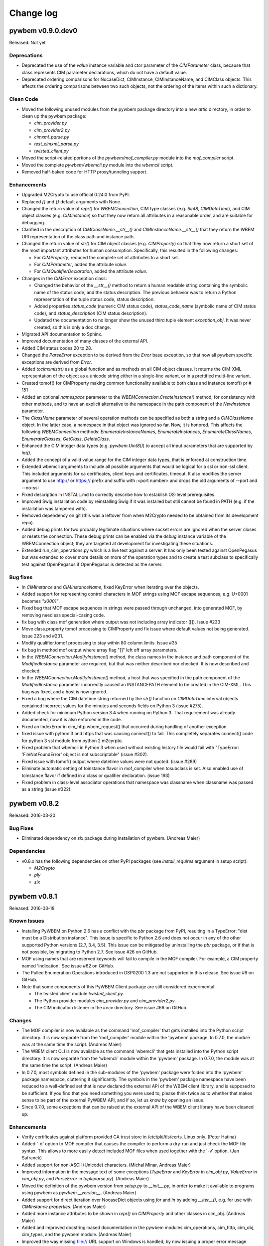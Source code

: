 
.. _`Change log`:

Change log
==========

.. ifconfig:: version.endswith('dev0')

   This version of the documentation is development version |version| and
   contains the `master` branch up to this commit:

   .. git_changelog::
      :revisions: 1

pywbem v0.9.0.dev0
------------------

Released: Not yet

Deprecations
^^^^^^^^^^^^

* Deprecated the use of the `value` instance variable and ctor parameter
  of the `CIMParameter` class, because that class represents CIM parameter
  declarations, which do not have a default value.

* Deprecated ordering comparisons for NocaseDict, CIMInstance, CIMInstanceName,
  and CIMClass objects. This affects the ordering comparisons between two such
  objects, not the ordering of the items within such a dictionary.

Clean Code
^^^^^^^^^^

* Moved the following unused modules from the pywbem package directory
  into a new `attic` directory, in order to clean up the pywbem
  package:

  - `cim_provider.py`
  - `cim_provider2.py`
  - `cimxml_parse.py`
  - `test_cimxml_parse.py`
  - `twisted_client.py`

* Moved the script-related portions of the `pywbem/mof_compiler.py` module
  into the `mof_compiler` script.

* Moved the complete `pywbem/wbemcli.py` module into the `wbemcli` script.

* Removed half-baked code for HTTP proxy/tunneling support.

Enhancements
^^^^^^^^^^^^

* Upgraded M2Crypto to use official 0.24.0 from PyPI.

* Replaced `[]` and `{}` default arguments with None.

* Changed the return value of `repr()` for `WBEMConnection`, CIM type
  classes (e.g. `Sint8`, `CIMDateTime`), and CIM object classes
  (e.g. `CIMInstance`) so that they now return all attributes in a
  reasonable order, and are suitable for debugging.

* Clarified in the description of `CIMClassName.__str__()` and
  `CIMInstanceName.__str__()` that they return the WBEM URI representation
  of the class path and instance path.

* Changed the return value of `str()` for CIM object classes
  (e.g. `CIMProperty`) so that they now return a short set of the most
  important attributes for human consumption.
  Specifically, this resulted in the following changes:

  - For `CIMProperty`, reduced the complete set of attributes to a short set.
  - For `CIMParameter`, added the attribute `value`.
  - For `CIMQualifierDeclaration`, added the attribute `value`.

* Changes in the `CIMError` exception class:

  - Changed the behavior of the `__str__()` method to return a human readable
    string containing the symbolic name of the status code, and the status
    description. The previous behavior was to return a Python representation
    of the tuple status code, status description.
  - Added properties `status_code` (numeric CIM status code),
    `status_code_name` (symbolic name of CIM status code), and
    `status_description` (CIM status description).
  - Updated the documentation to no longer show the unused third tuple element
    `exception_obj`. It was never created, so this is only a doc change.

* Migrated API documentation to Sphinx.

* Improved documentation of many classes of the external API.

* Added CIM status codes 20 to 28.

* Changed the `ParseError` exception to be derived from the `Error` base
  exception, so that now all pywbem specific exceptions are derived from
  `Error`.

* Added `tocimxmlstr()` as a global function and as methods on all CIM
  object classes. It returns the CIM-XML representation of the object
  as a unicode string either in a single-line variant, or in a prettified
  multi-line variant.

* Created tomof() for CIMProperty making common functionality available
  to both class and instance tomof() pr # 151

* Added an optional `namespace` parameter to the
  `WBEMConnection.CreateInstance()` method, for consistency with other methods,
  and to have an explicit alternative to the namespace in the path component of
  the `NewInstance` parameter.

* The `ClassName` parameter of several operation methods can be specified
  as both a string and a `CIMClassName` object. In the latter case, a namespace
  in that object was ignored so far. Now, it is honored. This affects the
  following `WBEMConnection` methods: `EnumerateInstanceNames`,
  `EnumerateInstances`, `EnumerateClassNames`, `EnumerateClasses`, `GetClass`,
  `DeleteClass`.

* Enhanced the CIM integer data types (e.g. `pywbem.Uint8()`) to accept all
  input parameters that are supported by `int()`.

* Added the concept of a valid value range for the CIM integer data types, that
  is enforced at construction time.

* Extended wbemcli arguments to include all possible arguments that would
  be logical for a ssl or non-ssl client. This included arguments for
  ca certificates, client keys and certificates, timeout. It also modifies
  the server argument to use http:// or https:// prefix and suffix with
  :<port number> and drops the old arguments of --port and --no-ssl

* Fixed description in INSTALL.md to correctly describe how to establish
  OS-level prerequisites.

* Improved Swig installation code by reinstalling Swig if it was installed
  but still cannot be found in PATH (e.g. if the installation was tampered
  with).

* Removed dependency on git (this was a leftover from when M2Crypto needed
  to be obtained from its development repo).

* Added debug prints for two probably legitimate situations where socket
  errors are ignored when the server closes or resets the connection.
  These debug prints can be enabled via the `debug` instance variable
  of the WBEMConnection object; they are targeted at development for
  investigating these situations.
  
* Extended run_cim_operations.py which is a live test against a server.
  It has only been tested against OpenPegasus but was extended to cover
  more details on more of the operation types and to create a test
  subclass to specifically test against OpenPegasus if OpenPegasus is
  detected as the server.

Bug fixes
^^^^^^^^^

* In `CIMInstance` and `CIMInstanceName`, fixed KeyError when iterating
  over the objects.

* Added support for representing control characters in MOF strings using MOF
  escape sequences, e.g. U+0001 becomes `"\x0001"`.

* Fixed bug that MOF escape sequences in strings were passed through
  unchanged, into generated MOF, by removing needless special-casing code.

* fix bug with class mof generation where output was not including array
  indicator ([]). Issue #233

* Move class.property tomof processing to CIMProperty and fix issue
  where default values not being generated. Issue 223 and #231.

* Modify qualifier.tomof processing to stay within 80 column limits. Issue #35

* fix bug in method mof output where array flag "[]" left off array parameters.

* In the `WBEMConnection.ModifyInstance()` method, the class names in the
  instance and path component of the `ModifiedInstance` parameter are required,
  but that was neither described nor checked. It is now described and checked.

* In the `WBEMConnection.ModifyInstance()` method, a host that was specified in
  the path component of the `ModifiedInstance` parameter incorrectly caused
  an INSTANCEPATH element to be created in the CIM-XML. This bug was fixed,
  and a host is now ignored.

* Fixed a bug where the CIM datetime string returned by the `str()` function
  on `CIMDateTime` interval objects contained incorrect values for the minutes
  and seconds fields on Python 3 (issue #275).

* Added check for minimum Python version 3.4 when running on Python 3.
  That requirement was already documented, now it is also enforced in the code.

* Fixed an IndexError in cim_http.wbem_request() that occurred during handling
  of another exception.

* fixed issue with python 3 and https that was causing connect() to fail. 
  This completely separates connect() code for python 3 ssl module from
  python 2 m2cyrpto.

* Fixed problem that wbemcli in Python 3 when used without existing history
  file would fail with "TypeError: 'FileNotFoundError' object is not
  subscriptable" (issue #302).
  
* Fixed issue with tomof() output where datetime values were not quoted.
  (issue #289)
  
* Eliminate automatic setting of toinstance flavor in mof_compiler when
  tosubclass is set.  Also enabled use of toinstance flavor if defined
  in a class or qualifier declaration. (issue 193)

* Fixed problem in class-level associator operations that namespace was classname
  when classname was passed as a string (issue #322).


pywbem v0.8.2
-------------

Released: 2016-03-20

Bug Fixes
^^^^^^^^^

* Eliminated dependency on `six` package during installation of pywbem.
  (Andreas Maier)

Dependencies
^^^^^^^^^^^^

* v0.8.x has the following dependencies on other PyPI packages
  (see `install_requires` argument in setup script):

  - `M2Crypto`
  - `ply`
  - `six`


pywbem v0.8.1
-------------

Released: 2016-03-18

Known Issues
^^^^^^^^^^^^

* Installing PyWBEM on Python 2.6 has a conflict with the `pbr` package
  from PyPI, resulting in a TypeError: "dist must be a Distribution
  instance". This issue is specific to Python 2.6 and does not occur in
  any of the other supported Python versions (2.7, 3.4, 3.5). This issue
  can be mitigated by uninstalling the `pbr` package, or if that is not
  possible, by migrating to Python 2.7. See issue #26 on GitHub.

* MOF using names that are reserved keywords will fail to compile in the
  MOF compiler. For example, a CIM property named 'indication'.
  See issue #62 on GitHub.

* The Pulled Enumeration Operations introduced in DSP0200 1.3 are not
  supported in this release. See issue #9 on GitHub.

* Note that some components of this PyWBEM Client package are still
  considered experimental:

  - The twisted client module `twisted_client.py`.
  - The Python provider modules `cim_provider.py` and `cim_provider2.py`.
  - The CIM indication listener in the `irecv` directory.
    See issue #66 on GitHub.

Changes
^^^^^^^

* The MOF compiler is now available as the command 'mof_compiler' that gets
  installed into the Python script directory. It is now separate from the
  'mof_compiler' module within the 'pywbem' package. In 0.7.0, the module
  was at the same time the script.  (Andreas Maier)

* The WBEM client CLI is now available as the command 'wbemcli' that gets
  installed into the Python script directory. It is now separate from the
  'wbemcli' module within the 'pywbem' package. In 0.7.0, the module
  was at the same time the script.  (Andreas Maier)

* In 0.7.0, most symbols defined in the sub-modules of the 'pywbem' package
  were folded into the 'pywbem' package namespace, cluttering it
  significantly. The symbols in the 'pywbem' package namespace have been
  reduced to a well-defined set that is now declared the external API of
  the WBEM client library, and is supposed to be sufficient. If you find
  that you need something you were used to, please think twice as to
  whether that makes sense to be part of the external PyWBEM API, and if
  so, let us know by opening an issue.

* Since 0.7.0, some exceptions that can be raised at the external API of
  the WBEM client library have been cleaned up.

Enhancements
^^^^^^^^^^^^

* Verify certificates against platform provided CA trust store in
  /etc/pki/tls/certs. Linux only.  (Peter Hatina)

* Added '-d' option to MOF compiler that causes the compiler to perform a
  dry-run and just check the MOF file syntax. This allows to more easily
  detect included MOF files when used together with the '-v' option.
  (Jan Safranek)

* Added support for non-ASCII (Unicode) characters.  (Michal Minar, Andreas
  Maier)

* Improved information in the message text of some exceptions (`TypeError`
  and `KeyError` in `cim_obj.py`, `ValueError` in `cim_obj.py`, and
  `ParseError` in `tupleparse.py`).  (Andreas Maier)

* Moved the definition of the pywbem version from `setup.py` to `__init__.py`,
  in order to make it available to programs using pywbem as
  `pywbem.__version__`.  (Andreas Maier)

* Added support for direct iteration over NocaseDict objects using `for`
  and `in` by adding `__iter__()`, e.g. for use with `CIMInstance.properties`.
  (Andreas Maier)

* Added more instance attributes to be shown in `repr()` on `CIMProperty` and
  other classes in cim_obj.  (Andreas Maier)

* Added and improved docstring-based documentation in the pywbem modules
  cim_operations, cim_http, cim_obj, cim_types, and the pywbem module.
  (Andreas Maier)

* Improved the way missing file:// URL support on Windows is handled, by
  now issuing a proper error message instead of stumbling across the
  missing socket.AF_UNIX constant.  (Andreas Maier)

* Improved the way missing OWLocal authorization with the OpenWBEM server
  is handled on Windows, by now issuing a proper error message instead of
  stumbling across the missing `os.getuid()` function.  (Andreas Maier)

* Improved Windows portability by no longer attempting to import `pwd` in
  case the userid is not set in the environment variables that are checked
  when the WBEM server is local.  (Andreas Maier)

* Added support for ExecQuery operation to twisted client.  (Robert Booth)

* Added get() methods on CIMInstance and CIMInstanceName to step up to the
  statement that they behave like dictionaries w.r.t. properties and key
  bindings.  (Andreas Maier)

* Improved help text of test_cim_operations.py test program.
  (Andreas Maier)

* Added an optional Params argument to `InvokeMethod()`, that is an ordered
  list of CIM input parameters, that preserves its order in the CIM-XML
  request message. This is to accomodate deficient WBEM servers that do
  not tolerate arbitrary order of method input parameters as required by
  the standard. The new argument is optional, making this a backwards
  compatible change of `InvokeMethod()`.  (Andreas Maier)

* Cleaned up the public symbols of each module by making symbols private
  that are used only internally. Specifically, the following symbols have
  been made private: In `cimxml_parse`: `_get_required_attribute`,
  `_get_attribute`, `_get_end_event`, `_is_start`, `_is_end`. In `cim_xml`:
  `_text` (was: `Text`).  (Andreas Maier)

* Cleaned up symbols imported by wildcard import by defining `__all__` in
  each module with only the public symbols defined in that module (removing
  any symbols imported into the module), except for the following modules
  which define less than the complete set of public symbols in their
  `__all__`: `mof_compiler`, `twisted_client`, `tupleparse`, `cimxml_parse`,
  `cim_http`.  (Andreas Maier)

* Added support for using CDATA section based escaping in any requests sent
  to the WBEM server. The default is still XML entity reference based
  escaping, the CDATA based escaping can be turned on by setting the switch
  `_CDATA_ESCAPING` accordingly, which is a global variable in the cim_xml
  module.  (Andreas Maier)

* Simplified the exceptions that can be raised by `WBEMConnection` methods,
  and improved the information in the exception messages. See description
  of `WBEMConnection` class for details.  (Andreas Maier)

* Added support for timeouts to `WBEMConnection`, via a new `timeout` argument,
  that defaults to no timeout.  (This finally increased the minimum version
  of Python to 2.6.  (Andreas Maier)

* Improved installation process of PyWBEM, particularly related to
  M2Crypto.  (Andreas Maier)

* Added support for Python 3.  Issue #3 on GitHub.
  (Ross Peoples, Andreas Maier)

Bug Fixes
^^^^^^^^^

* Fix syntax error in CIM DTDVERSION error path.  Allow KEYVALUE
  VALUETYPE attribute to be optional as specified in the DTD.
  (Andreas Linke)

* Added parsing of `InvokeMethod` return value and output parameters for
  Twisted Python client.  (Tim Potter)

* Fixed `cim_provider2.py` to properly support `shutdown()` and `can_unload()`
  (called from CMPI cleanup() functions).  Support was recently added
  to cmpi-bindings for this.  (Bart Whiteley)

* Fixed XML parsing to accept SFCB-style embedded instance parameters.
  (Mihai Ibanescu)

* Use getpass module instead of pwd to detect local user to fix Win32.
  (Tim Potter)

* Re-throw `KeyError` exceptions with capitalised key string instead
  of lower cased version in `NocaseDict.__getitem__()`.  (Tim Potter)

* Use `base64.b64encode()` instead of `base64.encodestring()` in Twisted
  client. (Mihai Ibanescu)

* Fix missing `CIMDateTime` import in Twisted client.  (Mihai Ibanescu)

* Fixed `CIMInstanceName` rendering to string. It is now possible to pass the
  rendered string value as an instance path argument of a CIM method.
  (Jan Safranek, Michal Minar)

* For Python providers, fixed the comparsion of the Role parameter in
  association operations to be case insensitive, and removed an erroneous
  test that raised an exception when the property specified in the Role
  parameter was not also in the property list specified by the Properties
  parameter.  (Jan Safranek)

* For Python providers, converted debug 'print' statements to trace
  messages that end up in the system log.  (Jan Safranek)

* The CIM-XML parser no longer throws an exception when parsing a
  qualifier declaration.
  Note: The CIM-XML supported by this fix does not conform to DSP0201 so
  far. Further fixes are pending.  (Jan Safranek)

* Fixed parsing errors for connection URLs with IPv6 addresses, including
  zone indexes (aka scope IDs).  (Peter Hatina, Andreas Maier)

* Fixed the hard coded socket addressing family used for HTTPS that was
  incorrect in some IPv6 cases, by determining it dynamically.
  (Peter Hatina)

* Fixed the list of output parameters of extrinsic method calls to be
  returned as a case insensitive dictionary (using `cim_obj.NocaseDict`).
  (Jan Safranek)

* Fixed the checking of CIMVERSION attributes in CIM-XML to only verify the
  major version, consistent with DSP0201 (see subclause 5.2.1, in DSP0201
  version 2.3.1).  (Jan Safranek)

* Fixed error in cim_http.py related to stronger type checking of Python
  2.7. (Eduardo de Barros Lima)

* Removed erroneous qualifier scopes SCHEMA and QUALIFIER from the MOF
  compiler (see DSP0004).  (Andreas Maier)

* Fixed debug logging of CIM-XML payload (that is, `conn.last_*request/reply`
  attributes) for extrinsic method calls, to now be consistent with
  intrinsic method calls.  (Andreas Maier)

* Fixed TOCTOU (time-of-check-time-of-use) error when validating peer's
  certificate.  (Michal Minar)

* Added a check in the `CIMInstanceName` constructor that the `classname`
  argument is not None.  (Andreas Maier)

* Fixed the issue in the `CIMProperty` constructor that specifying a tuple
  for the `value` argument was incorrectly detected to be a scalar (and not
  an array).  (Andreas Maier)

* Fixed the issue in the `CIMProperty` constructor that specifying a
  `datetime` or `timedelta` typed value resulted in storing the provided
  object in the `value` attribute, instead of converting it to a
  `CIMDateTime` object.  (Andreas Maier)

* Fixed the issue in the `CIMProperty` constructor that specifying a datetime
  formatted string typed `value` argument along with `type='datetime'`
  resulted in storing the provided string object in the `value` attribute,
  instead of converting it to a `CIMDateTime` object.  (Andreas Maier)

* Fixed several cases in the `CIMProperty` constructor of unnecessarily
  requiring the optional arguments `type`, `is_array`, `embedded_object`,
  or `reference_class`. These optional arguments are now only necessary to
  be provided if they cannot be implied from provided arguments (mainly
  from `value`).  (Andreas Maier)

* Fixed the issue in the `CIMProperty` constructor that an `embedded_object`
  argument value of 'object' was changed to 'instance' when a `CIMInstance`
  typed `value` argument was also provided.  (Andreas Maier)

* Fixed the issue in the `CIMProperty` constructor that the first array
  element was used for defaulting the `type` attribute, without checking
  that for None, causing an exception to be raised in this case.
  (Andreas Maier)

* Added a check in the `CIMProperty` constructor that the `name` argument is
  not None.  (Andreas Maier)

* Fixed the issue that the `CIMProperty` constructor raised only `TypeError`
  even when the issue was not about types; it now raises in addition
  `ValueError`.  (Andreas Maier)

* Changed the exception that is raised in `NocaseDict.__setitem__()` for
  invalid key types, to be `TypeError` in instead of `KeyError`. Updated the
  testcases accordingly.  (Andreas Maier)

* Added checks for more than one argument and for unsupported argument
  types to the constructor of `NocaseDict`.  (Andreas Maier)

* Fixed incorrectly labeled namespace variables in twisted client.
  (Robert Booth)

* Fixed that `WBEMConnection.last_raw_reply` was not set to the current reply
  in case of parsing errors in the reply.  (Andreas Maier)

* Reintroduced Python 2.6 support in `cim_http.HTTPSConnection.connect()`
  that disappeared in early drafts of this version: (Andreas Maier)

  - Removed `SSLTimeoutError` from except list; being a subclass of
    `SSLError`, it is catched via `SSLError`.
  - Invoked `socket.create_connection()` without source_address, if running
    on Python 2.6.

* Fixed bug where HTTP body was attempted ot be read when CIMError header
  is set, causing a hang.  (Andreas Maier)

* Added CIM-XML declaration support for alternative PyWBEM client based
  on twisted.  (Andreas Maier)

* Added support for Windows to wbemcli.py, by making dependency on HOME
  environment variable optional, and adding HOMEPATH environment variable.
  Also, cleaned up the global namespace of wbemcli.py and made it
  importable as a module.  (Andreas Maier)

* Fixed errors in generated MOF (e.g. in any `tomof()` methods): (Andreas Maier)

  - Missing backslash escaping within string literals for `\n`, `\r`, `\t`,
    `\"`.
  - Representation of REF types was incorrect.
  - '=' in array-typed qualifier declarations was missing.
  - Fixed size indicator was missing in array elements.
  - Qualifiers of method parameters were missing.

* Improvements in generated MOF: (Andreas Maier)

  - Changed order of qualifiers to be sorted by qualifier name.
  - Added empty line before each property and method in the class for
    better readability.
  - Method parameters are now placed on separate lines.
  - Moved generation of method qualifiers from class into method. This
    changes the behavior of `CIMMethod.tomof()` to now generate the method
    qualifiers.

* Fixed error where invoking mof_compiler.py with a file based URL that
  did not start with 'file:' failed with an undefined variable `url_` in
  cim_http.py. Issue #1 on GitHub.  (Klaus Kaempf, Andreas Maier)

* Fixed build error that raised a `YaccError` in mof_compiler.py:
  "Syntax error. Expected ':'". Issue #2 on GitHub.  (Andreas Maier)

* Fixed issue where MOF compiler did not find include files with
  a path specified. Issue #4 on GitHub.  (Karl Schopmeyer)

* Added missing `LocalOnly` parameter to `EnumerateInstances()` of
  the wbemcli script. Issue #33 on GitHub.  (Karl Schopmeyer)

* Added workaround for Python 2.6 for Python issue 15881.

* Removed the lex.py and yacc.py files from PyWBEM, and used them from the
  `ply` package, which is their real home. This fixes a number of issues
  because the latest version is now used. Issue #8 on GitHub.i
  (Karl Schopmeyer)

* Fixed the issue that the LEX and YACC table modules were regenerated
  under certain conditions.  Issue #55 on GitHub.  (Karl Schopmeyer)

* Fixed bugs in the mof_compiler script.  (Karl Schopmeyer)

* Fixed errors in the description of the qualifier operations in
  `WBEMConnection`.  Issue #91 on GitHub.  (Andreas Maier)

Testing
^^^^^^^

* Added support for running the unit test cases without having to be in the
  testsuite directory. This was done by setting up the DTD_FILE path
  correctly for any XML tests.  (Andreas Maier)

* Improved the quality of assertion messages issued when testcases fail, to
  include context information and types.  (Andreas Maier)

* Added docstrings to test cases.  (Andreas Maier)

* Added testcases for `CIMProperty.__init__()` to be comprehensive.
  (Andreas Maier)

* In XML validation tests, added the expected XML root element.
  (Andreas Maier)

* Added a header to any error messages issued by xmllint.  (Andreas Maier)

* Fix: Merged stderr into stdout for the xmllint invocation, xmllint error
  messages go to stderr and had been dropped before.  (Andreas Maier)

* Fix: The "mkdir -p ..:" command in the comfychair testcase constructor
  created subdirectories named "-p" when running on Windows; replaced that
  command with `os.makedirs()`.  (Andreas Maier)

* Fix: Replaced the "rm -fr ..." command in the comfychair testcase
  constructor with `shutil.rmtree()`, in order to better run on Windows.
  (Andreas Maier)

* Fix: In `comfychair._enter_rundir()`, moved registration of cleanup
  function `_restore_directory()` to the end, so cleanup happens only if no
  errors happened.  (Andreas Maier)

* Fixed a bug in `pywbem/trunk/testsuite/test_tupleparse.py` in function
  `ParseCIMProperty.runtest()`, where the use of real tab characters caused
  a few lines to be incorrectly indented, and as a result, ignored for the
  test.  (Andreas Maier)

* Improved Windows portability in testsuite: Moved from using the Unix-only
  functions `posix.WIFSIGNALED()` and `posix.WEXITSTATUS()` for testing the
  success of `subprocess.wait()`, to simply testing for 0.  (Andreas Maier)

* Added ability to invoke `test_cim_operations.py` with comfychair arguments,
  and added printing of exception information if an operation fails.
  (Andreas Maier)

* Migrated from comfychair to py.test, standard Python unittest, and to
  tox.  (Andreas Maier)

* Added `test_client.py` with a few initial testcases. This is an end-to-end
  test concept that allows specifying test cases that cover the entire
  PyWBEM Client top to bottom. It mocks the socket layer and allows
  specifying the test cases in YAML, starting with input at the PyWBEM
  Client API (e.g. an operation and its parameters), the expected CIM-XML
  request at the socket payload level resulting from this input (the
  request is verified), the CIM-XML response that is to be generated,
  and finally an expected result at the PyWBEM Client API that is being
  verified.  (Andreas Maier)

* Added use of Travis CI test environment. Commits to GitHub now trigger
  test runs on the Travis CI. A badge on the GitHub README page shows
  the current test result of the master branch, and links to the Travis
  site for the test results of the branches of any pull requests.
  (Andreas Maier)

* Added support for reporting test coverage, using the Python 'coverage'
  package. Coverage is reported on stdout as part of testing, e.g. with
  'make test' for the current Python environment, or with 'tox' for all
  supported Python environments.  (Andreas Maier)

Clean Code
^^^^^^^^^^

* Removed dangerous default parameter `{}` from `CIMProperty` and
  `CIMInstanceName`, and replaced it with `None`. To support that, added
  support for initializing an empty `NocaseDict` object from `None`.
  (Andreas Maier)

* In cim_obj, changed the use of the deprecated backticks to using `%r` in
  the format string (which produces the same result).  (Andreas Maier)

* In the constructor of `CIMInstanceName`, added assertions to some paths
  that cannot possibly be taken based on the fact that the keybindings
  attribute is always a `NocaseDict`. They should be removed at some point.
  (Andreas Maier)

* Addressed PyLint issues: (Andreas Maier, Karl Schopmeyer)

  - Consolidated imports at the top of the module (after module docstring),
    consistent with the PEP-8 recommendation.
  - Ensured order of imports: standard, non-standard, pywbem, local (on a
    subset of modules only).
  - Replaced wildcard imports with specific imports, as much as possible.
  - Removed unused imports.
  - Addressed PyLint issues that are related to whitespace, continuation
    indentation, and line length.
  - Replaced all real tab characters with spaces.
  - Many more PyLint issues

Packaging / Build
^^^^^^^^^^^^^^^^^

* Fixed grammatical funkiness in the license text.  No change to actual
  license - still LGPLv2.  (Tim Potter)

* Added LICENSE.txt file to release.  (Tim Potter)

* Added LICENSE.txt, NEWS, README and INSTALL files to distribution
  archive.  (Andreas Maier)

* Fixed inconsistencies in license text in file headers to consistently
  say LGPL 2.1 or higher (The LICENSE.txt file has always been LGPL 2.1).
  (Andreas Maier)

* Removed confusing section about build from INSTALL file, to scope it just
  to the topic of installation.  (Andreas Maier)

* Restructured pywbem/trunk subtree to move pywbem package files into a
  pywbem subdirectory.  (Andreas Maier)

* Added a makefile (invoke 'make help' for valid targets).  (Andreas Maier)

* Added support for checking the Python source code using PyLint.
  (Andreas Maier)

* Added support for generating HTML documentation using epydoc, and
  included the documentation into the distribution archive. The syntax
  used in Python docstrings is reStructuredText markdown.   (Andreas Maier)

* Added support for installing OS-level prerequisites via the new setup.py
  script commands 'install_os' and 'develop_os'.  (Andreas Maier)

* Added support for installing Python-level prerequisites when installing
  in development mode using the setup.py script command 'develop'.
  (Andreas Maier)


pywbem v0.7.0
-------------

Released: 2008-12-12

Bug Fixes
^^^^^^^^^

* Fixed enumInstances and references in cim_provider to do a deep
  copy of the model before filtering instances so provider writers
  are less surprised.  (Bart Whiteley)

* Added `CIMDateTime.__cmp__()` so that `CIMDateTime` instances can be
  compared.  (Bart Whiteley)

* Fixed data types of method return values for python providers.
  (Bart Whiteley)

* Fixed REF array out parameters in tupleparse.py.
  (Bart Whiteley)

* Fixed Array parameters with no elements.  (Bart Whiteley)

* Fixed precision for real32 and real64 types.  (Bart Whiteley)

* Fixed Array properties where is_array isn't set in `__init__`.
  (Bart Whiteley)

* Added `NocaseDict.__cmp__(self, other)`.  (Bart Whiteley)

* Fixed `WBEMConnection.__repr__` for anonymous connections. (Tim Potter)

* Fixed XML encoding of `CIMQualifierDeclarations`.  (Bart Whiteley)

* Fixed `EnumerateQualifiers` if there are no qualifiers.  (Bart Whiteley)

* Fixed `InvokeMethod` to only send a LOCALCLASSPATH or LOCALINSTANCEPATH,
  not a CLASSPATH or INSTANCEPATH.  (Bart Whiteley)

* Fix unexpected line break in basic auth header for long
  credentials.  (Daniel Hiltgen)

* Fix Host: HTTP header when connecting to a unix domain socket.
  (Bart Whiteley)

* Fix deprecation warnings with Python 2.6.  (Bart Whiteley)

Enhancements
^^^^^^^^^^^^

* Added support for generating Pegasus provider registration MOF in
  `cim_provider.codegen()`. (Bart Whiteley)

* Implemented methods to parse indication export requests.
  (Bart Whiteley)

* Python provider code generation enhancements.  (Bart Whiteley)

* Support for Pegasus Local authentication.  (Bart Whiteley)

* Support for Pegasus and OpenWBEM Unix Domain Socket.  (Tim and Bart)

* Added support for Pegasus non-compliant EMBEDDEDOBJECT XML attribute.
  (Bart Whiteley)

* Added `CIMQualifierDeclaration.tomof()`.  (Bart Whiteley)

* Added a powerful MOF compiler.  (Bart Whiteley)

* Added property filtering to `CIMInstance`.  (Bart Whiteley)

* Added value attribute to `CIMParameter`.  (Bart Whiteley)

* Rigged CIMInstance to automagically update `CIMInstance.path.keybindings`
  as key properties are set.  (Bart Whiteley)

* Added cim_provider2.py: A new provider interface.  Python providers
  using this interface can use the cmpi-bindings project within OMC
  (http://omc-project.org/) to run under any CIMOM supporting the
  CMPI interface.  This is prefered to the old cim_provider.py interface
  that was used with the Python Provider Managers for OpenWBEM and Pegasus.

* Changed `__init__.py` to not import anything from `cim_provider.py` (or
  `cim_provider2.py`) into the pywbem namespace.  Existing providers based
  on `cim_provider.py` can still work with a minor adjustment involving
  importing `CIMProvider` from `pywbem.cim_provider`.  The codegen funtion
  can now be obtained with `from pywbem.cim_provider import codegen`, or
  `from pywbem.cim_provider2 import codegen` or similar.

* Added `wbemcli.py` command line utility.  (Tim Potter)

* Pass keyword args in unix domain socket connection functions down to
  `WBEMConnection()`.  (Tim Potter)


pywbem v0.6
-----------

Released: 2007-10-26

Licensing
^^^^^^^^^

* Relicensed from the GNU GPLv2 to the GNU LGPLv2.

API Changes
^^^^^^^^^^^

* Add a type keyword arg and attribute to `CIMQualifier`, similar to
  the `CIMProperty` object, to allow the creation of null qualifiers.
  (Tim Potter)

* Remove the `toxml()` method from CIM object classes.  Use
  `tocimxml().toxml()` instead which specifies the CIM-XML
  representation of the object. (Tim Potter)

* `CIMDateTime` class should now be used instead of `datetime.datetime`
  and `datetime.timedelta`.

* Added a new method, `CIMInstance.update_existing()`.  This behaves
  like `update()` on a dict, but only assigns new values to existing
  properties.  It skips values for properties not already present
  in the instance.  This is useful for honoring PropertyList within
  python providers.

Bug Fixes
^^^^^^^^^

* Explicitly specify charset="utf-8" in HTTP Content-type header
  as this is required now by the Pegasus cimserver.  (Tim Potter)

* Parse VALUETYPE elements that contain a TYPE attribute.  This
  feature was introduced in version 2.2 of the CIM-XML DTD and
  produced by some CIMOMs such as the Java WBEM Server.  (Tim Potter)

* Don't require `CreateInstance` to have the path attribute set but
  if it is, use the namespace from it.  (Tim Potter)

* Allow extrinsic methods to return object references.  (Tim Potter)

* Fix `CIMInstanceName` to support more numeric types of keybindings.
  (Bart Whiteley)

* Fix datetime values to support utc offset. (Bart Whiteley)

* Fix http client to monitor the connection more closely (RFC 2616
  section 8.2.2).  Previously, a large request could cause a socket
  exception with no ability to read the response and respond to
  an authentication challenge.

* Fix NULL qualifiers to have a (required) type. (Martin Mrazik)

* Fix initialising `CIMInstanceName` keys from a `NocaseDict`. (Bart
  Whiteley)

* Return correct namespace in path for return value from
  `GetInstance`. (Tim Potter)

* Numerous bugfixes to Twisted Python client. (Tim Potter)

* Fix for x.509 SSL certificate handling. (Bas ten Berge)

* `EnumerateClassNames()` now returns an empty list instead of None
  if there are no classes. (Bart Whiteley)

Enhancements
^^^^^^^^^^^^

* Support for OpenWBEM password-less local authentication.
  (Bart Whiteley)

* Support for embedded objects is described in DSP0201-2.2.0
  (Bart Whiteley)

* New `CIMDateTime` class to deal with CIM-isms of datetimes.
  Most notably, datetime deals with timezone info poorly.
  (Bart Whiteley)

* Add `InvokeMethod()` support in Twisted Python client. (Tim
  Potter)


pywbem v0.5
-----------

Released: 2006-11-21

API Changes
^^^^^^^^^^^

* Many API changes were made to simplify the function and object
  interface of PyWBEM.  Aspects of just about every CIM operation
  call and CIM object have changed.  The major changes are:

  - The "LocalNamespacePath" keyword argument has been renamed to
    simply "namespace" for all CIM operations.

  - Replaced all object location classes with `CIMInstanceName`, and
    all instance classes with `CIMInstance`.  `CIMInstanceName` now
    has "host" and "namespace" attributes to fully name a
    reference to an instance.  The `CIMInstance` class now has a
    "path" attribute which is of type `CIMInstanceName`.

  - `EnumerateInstances()` now returns a list of `CIMInstance` objects
    (with path attribute set) instead of a list of
    `CIMNamedInstance` or tuples of `(CIMInstanceName, CIMInstance)`.

  - All representations of properties can now be represented with
    the `CIMProperty` class.

* All classes now have a `copy()` method which return a deep copy of
  the object.  PyWBEM makes extensive use of dictionary objects
  which are passed by reference in Python.  Use the `copy()` method
  to create and manipulate objects without modifying them by
  accident.

Bug Fixes
^^^^^^^^^

* Fix parse bug when a `CIMInstanceName` is passed as the
  localobject parameter to `WBEMConnection.InvokeMethod()`.

* Fix parsing of INSTANCE elements containing PROPERTY.REFERENCE
  elements bug found by Bart Whiteley.  This turns up when
  processing associations. (Tim Potter)

* Handle extrinsic method calls that don't return a value or any
  output parameters. (Tim Potter)

* Fixed parsing of PARAMETER.ARRAY and PARAMETER.REFARRAY to
  not require optional attrs. (Bart Whiteley)

* Atomic_to_cim_xml string generation for a datetime - was missing
  a >> '.' in the string. (Norm Paxton)

* `InvokeMethod` did not provide for `None` in output parameters.
  (Norm Paxton)

Enhancements
^^^^^^^^^^^^

* More parts of the class provider interface have been
  implemented.  (Tim Potter, Bart Whiteley)

* Many case-sensitivity bugs, mostly in `__cmp__` methods, were
  found and fixed.  (Tim Potter)

* Implemented a test suite for maintaining backward compatibility
  and testing new features.  (Tim Potter)

* Implemented ExecQuery. (Bart Whiteley)

* Allow a string classname to be passed as the localobject
  parameter to `WBEMConnection.InvokeMethod()`. (Tim Potter)

* Add missing qualifiers on array properties. (Bart Whiteley)

* Added code for performing asynchronous WBEM client operations
  using the Twisted Python framework. (Tim Potter)

* Allow extrinsic method calls that take parameters. (Tim Potter)

* Added `cim_http.AuthError` exception class.  This is raised if the
  CIMOM returns a 401 (Unauthorized).  Now the client can
  distinguish this condition, and (re)prompt for credentials.
  (Bart Whiteley)

* Created `cim_obj.CIMParameter` class.  Added return type,
  class origin, propagated to `CIMMethod`.  `CIMParameter` object
  now allows parameter types and qualifiers to be obtained.
  (Bart Whiteley)

* Implemented case-insensitive keys for property and qualifier
  dictionaries, as per the CIM specification.  (Tim Potter, Bart
  Whitely)


pywbem v0.4
-----------

Released: 2005-11-15

Bug Fixes
^^^^^^^^^

* Correctly calculate value of Content-Length HTTP header to include
  opening XML stanza. (Szalai Ferenc)

* Fix syntax error when re-raising socket errors. (Pat Knight)

Enhancements
^^^^^^^^^^^^

* Support for marshaling and unmarshaling CIM dates object into
  Python datetime objects. (Szalai Ferenc)

* Experimental module for making asynchronous WBEM calls with
  PyWBEM in Twisted Python. (Tim Potter)

* Add parameter type checking for object location classes. (Tim
  Potter)

* Allow caller to pass in a dictionary containing the location of
  the SSL certificate and key files as per the httplib.HTTPSConnection()
  class constructor. (Pat Knight)

API Changes
^^^^^^^^^^^

* Change association provider API functions to take a fixed
  parameter for the named object instead of a keyword argument.
  This breaks backward compatibility. (Tim Potter)

* Remove the `CIMLocalNamespacePath` class and replaced by a Python
  string. (Tim Potter)

Portability
^^^^^^^^^^^

* Don't use `UserDict.DictMixin` base class as it only exists in
  Python 2.3 and higher. (Tim Potter)

Tests
^^^^^

* Add tests for parameter type checking for object location
  classes. (Tim Potter)

* Add tests for string representation of object location classes.
  (Tim Potter)
